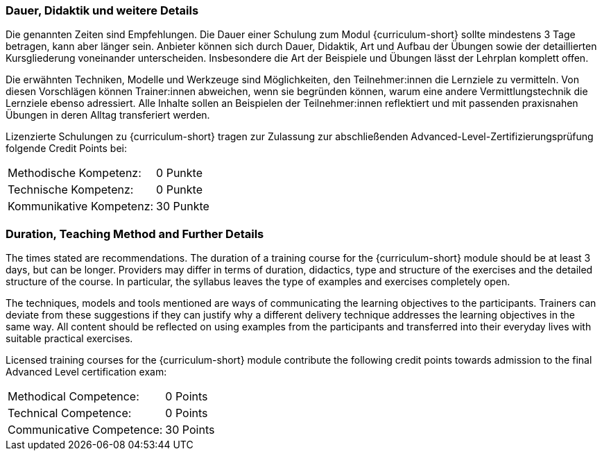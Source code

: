 :recommended-duration-in-days: 3
:methodical-credits: 0
:technical-credits: 0
:communicative-credits: 30

// tag::DE[]
=== Dauer, Didaktik und weitere Details

Die genannten Zeiten sind Empfehlungen. Die Dauer einer Schulung zum Modul {curriculum-short} sollte mindestens {recommended-duration-in-days} Tage betragen, kann aber länger sein. Anbieter können sich durch Dauer, Didaktik, Art und Aufbau der Übungen sowie der detaillierten Kursgliederung voneinander unterscheiden. Insbesondere die Art der Beispiele und Übungen lässt der Lehrplan komplett offen.

Die erwähnten Techniken, Modelle und Werkzeuge sind Möglichkeiten, den Teilnehmer:innen die Lernziele zu vermitteln. Von diesen Vorschlägen können Trainer:innen abweichen, wenn sie begründen können, warum eine andere Vermittlungstechnik die Lernziele ebenso adressiert. Alle Inhalte sollen an Beispielen der Teilnehmer:innen reflektiert und mit passenden praxisnahen Übungen in deren Alltag transferiert werden.

Lizenzierte Schulungen zu {curriculum-short} tragen zur Zulassung zur abschließenden Advanced-Level-Zertifizierungsprüfung folgende Credit Points bei:

[stripes=none, frame=none, grid=rows]
|===
| Methodische Kompetenz: | {methodical-credits} Punkte
| Technische Kompetenz: | {technical-credits} Punkte
| Kommunikative Kompetenz: | {communicative-credits} Punkte
|===

// end::DE[]

// tag::EN[]
=== Duration, Teaching Method and Further Details

The times stated are recommendations.
The duration of a training course for the {curriculum-short} module should be at least {recommended-duration-in-days} days, but can be longer.
Providers may differ in terms of duration, didactics, type and structure of the exercises and the detailed structure of the course.
In particular, the syllabus leaves the type of examples and exercises completely open.

The techniques, models and tools mentioned are ways of communicating the learning objectives to the participants.
Trainers can deviate from these suggestions if they can justify why a different delivery technique addresses the learning objectives in the same way.
All content should be reflected on using examples from the participants and transferred into their everyday lives with suitable practical exercises.

Licensed training courses for the {curriculum-short} module contribute the following credit points towards admission to the final Advanced Level certification exam:

[stripes=none, frame=none, grid=rows]
|===
| Methodical Competence: | {methodical-credits} Points
| Technical Competence: | {technical-credits} Points
| Communicative Competence: | {communicative-credits} Points
|===

// end::EN[]
